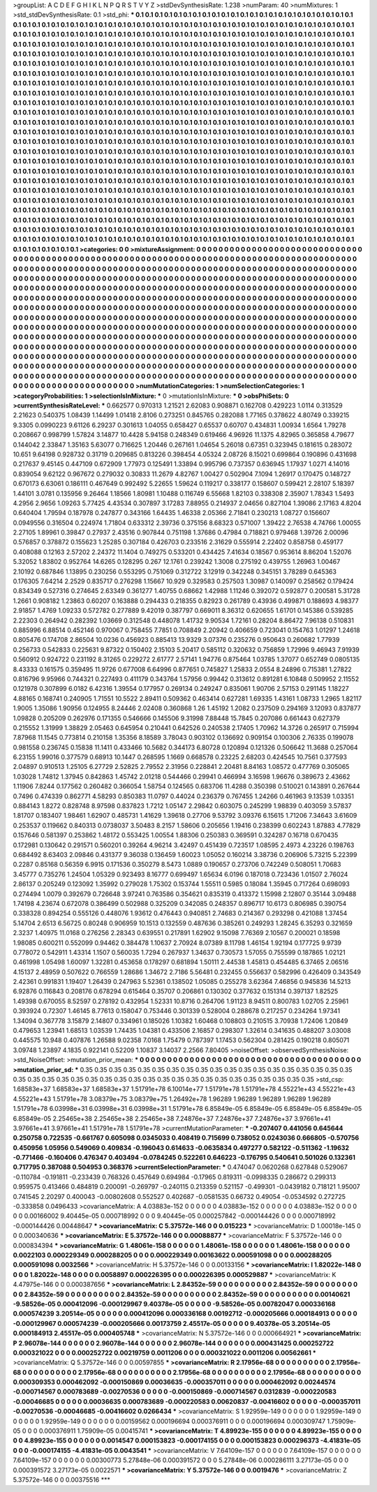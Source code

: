 >groupList:
A C D E F G H I K L
N P Q R S T V Y Z 
>stdDevSynthesisRate:
1.238 
>numParam:
40
>numMixtures:
1
>std_stdDevSynthesisRate:
0.1
>std_phi:
***
0.1 0.1 0.1 0.1 0.1 0.1 0.1 0.1 0.1 0.1
0.1 0.1 0.1 0.1 0.1 0.1 0.1 0.1 0.1 0.1
0.1 0.1 0.1 0.1 0.1 0.1 0.1 0.1 0.1 0.1
0.1 0.1 0.1 0.1 0.1 0.1 0.1 0.1 0.1 0.1
0.1 0.1 0.1 0.1 0.1 0.1 0.1 0.1 0.1 0.1
0.1 0.1 0.1 0.1 0.1 0.1 0.1 0.1 0.1 0.1
0.1 0.1 0.1 0.1 0.1 0.1 0.1 0.1 0.1 0.1
0.1 0.1 0.1 0.1 0.1 0.1 0.1 0.1 0.1 0.1
0.1 0.1 0.1 0.1 0.1 0.1 0.1 0.1 0.1 0.1
0.1 0.1 0.1 0.1 0.1 0.1 0.1 0.1 0.1 0.1
0.1 0.1 0.1 0.1 0.1 0.1 0.1 0.1 0.1 0.1
0.1 0.1 0.1 0.1 0.1 0.1 0.1 0.1 0.1 0.1
0.1 0.1 0.1 0.1 0.1 0.1 0.1 0.1 0.1 0.1
0.1 0.1 0.1 0.1 0.1 0.1 0.1 0.1 0.1 0.1
0.1 0.1 0.1 0.1 0.1 0.1 0.1 0.1 0.1 0.1
0.1 0.1 0.1 0.1 0.1 0.1 0.1 0.1 0.1 0.1
0.1 0.1 0.1 0.1 0.1 0.1 0.1 0.1 0.1 0.1
0.1 0.1 0.1 0.1 0.1 0.1 0.1 0.1 0.1 0.1
0.1 0.1 0.1 0.1 0.1 0.1 0.1 0.1 0.1 0.1
0.1 0.1 0.1 0.1 0.1 0.1 0.1 0.1 0.1 0.1
0.1 0.1 0.1 0.1 0.1 0.1 0.1 0.1 0.1 0.1
0.1 0.1 0.1 0.1 0.1 0.1 0.1 0.1 0.1 0.1
0.1 0.1 0.1 0.1 0.1 0.1 0.1 0.1 0.1 0.1
0.1 0.1 0.1 0.1 0.1 0.1 0.1 0.1 0.1 0.1
0.1 0.1 0.1 0.1 0.1 0.1 0.1 0.1 0.1 0.1
0.1 0.1 0.1 0.1 0.1 0.1 0.1 0.1 0.1 0.1
0.1 0.1 0.1 0.1 0.1 0.1 0.1 0.1 0.1 0.1
0.1 0.1 0.1 0.1 0.1 0.1 0.1 0.1 0.1 0.1
0.1 0.1 0.1 0.1 0.1 0.1 0.1 0.1 0.1 0.1
0.1 0.1 0.1 0.1 0.1 0.1 0.1 0.1 0.1 0.1
0.1 0.1 0.1 0.1 0.1 0.1 0.1 0.1 0.1 0.1
0.1 0.1 0.1 0.1 0.1 0.1 0.1 0.1 0.1 0.1
0.1 0.1 0.1 0.1 0.1 0.1 0.1 0.1 0.1 0.1
0.1 0.1 0.1 0.1 0.1 0.1 0.1 0.1 0.1 0.1
0.1 0.1 0.1 0.1 0.1 0.1 0.1 0.1 0.1 0.1
0.1 0.1 0.1 0.1 0.1 0.1 0.1 0.1 0.1 0.1
0.1 0.1 0.1 0.1 0.1 0.1 0.1 0.1 0.1 0.1
0.1 0.1 0.1 0.1 0.1 0.1 0.1 0.1 0.1 0.1
0.1 0.1 0.1 0.1 0.1 0.1 0.1 0.1 0.1 0.1
0.1 0.1 0.1 0.1 0.1 0.1 0.1 0.1 0.1 0.1
0.1 0.1 0.1 0.1 0.1 0.1 0.1 0.1 0.1 0.1
0.1 0.1 0.1 0.1 0.1 0.1 0.1 0.1 0.1 0.1
0.1 0.1 0.1 0.1 0.1 0.1 0.1 0.1 0.1 0.1
0.1 0.1 0.1 0.1 0.1 0.1 0.1 0.1 0.1 0.1
0.1 0.1 0.1 0.1 0.1 0.1 0.1 0.1 0.1 0.1
0.1 0.1 0.1 0.1 0.1 0.1 0.1 0.1 0.1 0.1
0.1 0.1 0.1 0.1 0.1 0.1 0.1 0.1 0.1 0.1
0.1 0.1 0.1 0.1 0.1 0.1 0.1 0.1 0.1 0.1
0.1 0.1 0.1 0.1 0.1 0.1 0.1 0.1 0.1 0.1
0.1 0.1 0.1 0.1 0.1 0.1 0.1 0.1 0.1 0.1
0.1 0.1 0.1 0.1 0.1 0.1 0.1 0.1 0.1 0.1
0.1 0.1 0.1 0.1 0.1 0.1 0.1 0.1 0.1 0.1
0.1 0.1 0.1 0.1 0.1 0.1 0.1 0.1 0.1 0.1
0.1 0.1 0.1 0.1 0.1 0.1 0.1 0.1 0.1 0.1
0.1 0.1 0.1 0.1 0.1 0.1 0.1 0.1 0.1 0.1
0.1 0.1 0.1 0.1 0.1 0.1 0.1 0.1 0.1 0.1
0.1 0.1 0.1 0.1 0.1 0.1 0.1 0.1 0.1 0.1
0.1 0.1 0.1 0.1 0.1 0.1 0.1 0.1 0.1 0.1
0.1 0.1 0.1 0.1 0.1 0.1 0.1 0.1 0.1 0.1
0.1 0.1 0.1 0.1 0.1 0.1 0.1 0.1 0.1 0.1
0.1 0.1 0.1 0.1 0.1 0.1 0.1 0.1 0.1 0.1
0.1 0.1 0.1 0.1 0.1 0.1 0.1 0.1 0.1 0.1
0.1 0.1 0.1 0.1 0.1 0.1 0.1 0.1 0.1 0.1
0.1 0.1 0.1 0.1 0.1 0.1 0.1 0.1 0.1 0.1
0.1 0.1 0.1 0.1 0.1 0.1 0.1 0.1 0.1 0.1
0.1 0.1 0.1 0.1 0.1 0.1 0.1 0.1 0.1 0.1
0.1 0.1 0.1 0.1 0.1 0.1 0.1 0.1 0.1 0.1
0.1 0.1 0.1 0.1 0.1 0.1 0.1 0.1 0.1 0.1
0.1 0.1 0.1 0.1 0.1 0.1 0.1 0.1 0.1 0.1
0.1 0.1 0.1 0.1 0.1 0.1 0.1 0.1 0.1 0.1
0.1 0.1 0.1 0.1 0.1 0.1 0.1 0.1 0.1 0.1
0.1 0.1 0.1 0.1 0.1 0.1 0.1 0.1 0.1 0.1
0.1 0.1 0.1 0.1 0.1 0.1 0.1 0.1 0.1 0.1
0.1 0.1 0.1 0.1 0.1 0.1 0.1 0.1 0.1 0.1
0.1 0.1 0.1 0.1 0.1 0.1 0.1 0.1 0.1 0.1
0.1 0.1 0.1 0.1 0.1 0.1 0.1 0.1 0.1 0.1
0.1 0.1 0.1 0.1 0.1 0.1 0.1 0.1 0.1 0.1
0.1 0.1 0.1 0.1 0.1 0.1 0.1 0.1 0.1 0.1
0.1 0.1 0.1 0.1 0.1 0.1 0.1 0.1 0.1 0.1
0.1 0.1 0.1 0.1 0.1 0.1 0.1 0.1 0.1 0.1
0.1 0.1 0.1 0.1 0.1 0.1 0.1 0.1 0.1 0.1
0.1 0.1 0.1 0.1 0.1 0.1 0.1 0.1 0.1 0.1
0.1 0.1 0.1 0.1 0.1 0.1 0.1 0.1 0.1 0.1
0.1 0.1 0.1 0.1 0.1 0.1 0.1 0.1 0.1 0.1
0.1 0.1 0.1 0.1 0.1 0.1 0.1 0.1 0.1 0.1
0.1 0.1 0.1 0.1 0.1 0.1 0.1 0.1 
>categories:
0 0
>mixtureAssignment:
0 0 0 0 0 0 0 0 0 0 0 0 0 0 0 0 0 0 0 0 0 0 0 0 0 0 0 0 0 0 0 0 0 0 0 0 0 0 0 0 0 0 0 0 0 0 0 0 0 0
0 0 0 0 0 0 0 0 0 0 0 0 0 0 0 0 0 0 0 0 0 0 0 0 0 0 0 0 0 0 0 0 0 0 0 0 0 0 0 0 0 0 0 0 0 0 0 0 0 0
0 0 0 0 0 0 0 0 0 0 0 0 0 0 0 0 0 0 0 0 0 0 0 0 0 0 0 0 0 0 0 0 0 0 0 0 0 0 0 0 0 0 0 0 0 0 0 0 0 0
0 0 0 0 0 0 0 0 0 0 0 0 0 0 0 0 0 0 0 0 0 0 0 0 0 0 0 0 0 0 0 0 0 0 0 0 0 0 0 0 0 0 0 0 0 0 0 0 0 0
0 0 0 0 0 0 0 0 0 0 0 0 0 0 0 0 0 0 0 0 0 0 0 0 0 0 0 0 0 0 0 0 0 0 0 0 0 0 0 0 0 0 0 0 0 0 0 0 0 0
0 0 0 0 0 0 0 0 0 0 0 0 0 0 0 0 0 0 0 0 0 0 0 0 0 0 0 0 0 0 0 0 0 0 0 0 0 0 0 0 0 0 0 0 0 0 0 0 0 0
0 0 0 0 0 0 0 0 0 0 0 0 0 0 0 0 0 0 0 0 0 0 0 0 0 0 0 0 0 0 0 0 0 0 0 0 0 0 0 0 0 0 0 0 0 0 0 0 0 0
0 0 0 0 0 0 0 0 0 0 0 0 0 0 0 0 0 0 0 0 0 0 0 0 0 0 0 0 0 0 0 0 0 0 0 0 0 0 0 0 0 0 0 0 0 0 0 0 0 0
0 0 0 0 0 0 0 0 0 0 0 0 0 0 0 0 0 0 0 0 0 0 0 0 0 0 0 0 0 0 0 0 0 0 0 0 0 0 0 0 0 0 0 0 0 0 0 0 0 0
0 0 0 0 0 0 0 0 0 0 0 0 0 0 0 0 0 0 0 0 0 0 0 0 0 0 0 0 0 0 0 0 0 0 0 0 0 0 0 0 0 0 0 0 0 0 0 0 0 0
0 0 0 0 0 0 0 0 0 0 0 0 0 0 0 0 0 0 0 0 0 0 0 0 0 0 0 0 0 0 0 0 0 0 0 0 0 0 0 0 0 0 0 0 0 0 0 0 0 0
0 0 0 0 0 0 0 0 0 0 0 0 0 0 0 0 0 0 0 0 0 0 0 0 0 0 0 0 0 0 0 0 0 0 0 0 0 0 0 0 0 0 0 0 0 0 0 0 0 0
0 0 0 0 0 0 0 0 0 0 0 0 0 0 0 0 0 0 0 0 0 0 0 0 0 0 0 0 0 0 0 0 0 0 0 0 0 0 0 0 0 0 0 0 0 0 0 0 0 0
0 0 0 0 0 0 0 0 0 0 0 0 0 0 0 0 0 0 0 0 0 0 0 0 0 0 0 0 0 0 0 0 0 0 0 0 0 0 0 0 0 0 0 0 0 0 0 0 0 0
0 0 0 0 0 0 0 0 0 0 0 0 0 0 0 0 0 0 0 0 0 0 0 0 0 0 0 0 0 0 0 0 0 0 0 0 0 0 0 0 0 0 0 0 0 0 0 0 0 0
0 0 0 0 0 0 0 0 0 0 0 0 0 0 0 0 0 0 0 0 0 0 0 0 0 0 0 0 0 0 0 0 0 0 0 0 0 0 0 0 0 0 0 0 0 0 0 0 0 0
0 0 0 0 0 0 0 0 0 0 0 0 0 0 0 0 0 0 0 0 0 0 0 0 0 0 0 0 0 0 0 0 0 0 0 0 0 0 0 0 0 0 0 0 0 0 0 0 0 0
0 0 0 0 0 0 0 0 
>numMutationCategories:
1
>numSelectionCategories:
1
>categoryProbabilities:
1 
>selectionIsInMixture:
***
0 
>mutationIsInMixture:
***
0 
>obsPhiSets:
0
>currentSynthesisRateLevel:
***
0.662577 0.970313 1.21521 2.62083 0.908871 0.162708 0.429223 1.0114 0.313529 2.21623
0.540375 1.08439 1.14499 1.01418 2.8106 0.273251 0.845765 0.282088 1.77165 0.378622
4.80749 0.339215 9.3305 0.0990223 9.61126 6.29237 0.301613 1.04055 0.658427 0.65537
0.60707 0.434831 1.00934 1.6564 1.79278 0.208667 0.998799 1.57824 3.14877 10.4428
5.94158 0.248349 0.619466 4.96926 11.1375 4.82965 0.365858 4.79677 0.144042 2.33847
1.35163 5.63077 0.716625 1.20446 0.267161 1.04654 5.26018 0.67351 0.323945 0.181615
0.283072 10.651 9.64198 0.928732 0.31719 0.209685 0.813226 0.398454 4.05324 2.08726
8.15021 0.699864 0.190896 0.431698 0.217637 9.45145 0.447109 0.672909 1.77973 0.125491
1.33894 0.995796 0.737357 0.636945 1.17937 1.0271 4.14016 0.839054 9.62122 0.967672
0.279032 0.30833 11.2679 4.82767 1.00427 0.502904 7.1094 1.26917 0.170475 0.148727
0.670173 6.63061 0.186111 0.467649 0.992492 5.22655 1.59624 0.119217 0.338177 0.158607
0.599421 2.28107 5.18397 1.44101 3.0781 0.135956 9.26464 1.18566 1.80981 1.10488
0.116749 6.55668 1.82103 0.338308 2.35907 1.78343 1.5493 4.2956 2.9656 1.09263
5.77425 4.43534 0.307897 3.17283 7.88955 0.214937 2.04656 0.827104 1.39086 2.17163
4.8204 0.640404 1.79594 0.187978 0.247877 0.343166 1.64435 1.46338 2.05366 2.71841
0.230213 1.08727 0.156607 0.0949556 0.316504 0.224974 1.71804 0.633312 2.39736 0.375156
8.68323 0.571007 1.39422 2.76538 4.74766 1.00055 2.27105 1.89961 0.39847 0.27937
2.43516 0.907844 0.751198 1.37686 0.47984 0.718821 0.979468 1.39726 2.00096 0.576857
0.378872 0.155623 1.25285 0.307184 0.426703 0.233516 2.31629 0.555914 2.22402 0.858758
0.459177 0.408088 0.12163 2.57202 2.24372 11.1404 0.749275 0.533201 0.434425 7.41634
0.18567 0.953614 8.86204 1.52076 5.32052 1.83802 0.952764 14.6265 0.128295 0.267
12.1761 0.239242 1.3008 0.275192 0.439755 1.26963 1.00467 2.10192 0.687846 1.13895
0.230256 0.553295 0.751069 0.312722 3.12919 0.342248 0.345151 3.78289 0.645363 0.176305
7.64214 2.2529 0.835717 0.276298 1.15667 10.929 0.329583 0.257503 1.30987 0.140097
0.258562 0.179424 0.834349 0.527316 0.274645 2.63349 0.361277 1.40755 0.68662 1.42988
1.11246 0.392072 0.592877 0.200581 5.31728 1.2661 0.908182 1.23863 0.60207 0.163888
0.294433 0.218355 0.82923 0.261789 0.43936 0.499871 0.188693 4.98377 2.91857 1.4769
1.09233 0.572782 0.277889 9.42019 0.387797 0.669011 8.36312 0.620655 1.61701 0.145386
0.539285 2.22303 0.264942 0.282392 1.03669 0.312548 0.448078 1.41732 9.90534 1.72161
0.28204 8.86472 7.96138 0.510831 0.885996 6.88514 0.452146 0.970067 0.758455 7.7851
0.708849 2.20942 0.406659 0.723041 0.154763 1.01297 1.24618 0.805476 0.174708 2.86504
10.0236 0.456923 0.885413 13.9329 3.07376 0.235276 0.950643 0.260682 1.77939 0.256733
0.542833 0.225631 9.87322 0.150402 2.15103 5.20417 0.585112 0.320632 0.756859 1.72996
9.46943 7.91939 0.560912 0.924722 0.231192 8.31265 0.229272 2.61777 2.57141 1.94776
0.875464 1.03785 1.37077 0.652749 0.0805135 8.43333 0.161575 0.359495 11.9726 0.677008
6.64996 0.877651 0.745827 1.25833 2.0554 8.24896 0.715381 1.27822 0.816796 9.95966
0.744321 0.227493 0.411179 0.343764 1.57956 0.99442 0.313612 0.891281 6.10848 0.509952
2.11552 0.121978 0.307899 6.0182 6.42316 1.39554 0.177957 0.269134 0.249247 0.835061
1.90706 2.57153 0.291145 1.18227 4.88165 0.168741 0.240905 1.71551 10.5522 2.89411
0.509362 0.463414 0.627281 1.69335 1.43161 1.08733 1.2965 1.82117 1.9005 1.35086
1.90956 0.124955 8.24446 2.02408 0.360868 1.26 1.45192 1.2082 0.237509 0.294169
3.12093 0.837877 1.09828 0.205209 0.262976 0.171355 0.546666 0.145506 9.31998 7.88448
15.7845 0.207086 0.661443 0.627379 0.215552 1.31999 1.38829 2.05463 0.645954 0.210441
0.642526 0.240538 2.17405 1.70962 14.3726 0.265917 0.715994 7.87968 11.1545 0.773814
0.210158 1.35356 8.18589 3.78043 0.903102 0.136692 0.909154 0.100306 2.76335 0.199078
0.981558 0.236745 0.15838 11.1411 0.433466 10.5682 0.344173 6.80728 0.120894 0.121326
0.506642 11.3688 0.257064 6.23155 1.99016 0.377579 0.68913 10.1447 0.268595 1.1669
0.668578 0.23225 2.68203 0.424545 10.7561 0.377593 2.04897 0.910513 1.25105 6.27729
2.52825 2.79552 2.31956 0.228841 2.20481 8.84163 1.08572 0.477769 0.305065 1.03028
1.74812 1.37945 0.842863 1.45742 2.01218 0.544466 0.29941 0.466994 3.16598 1.96676
0.389673 2.43662 1.11906 7.8244 0.177562 0.260482 0.366054 1.58754 0.124565 0.683706
11.4288 0.350398 0.510021 0.143891 0.267644 0.7496 0.474339 0.862771 4.58293 0.850383
11.0797 0.44024 0.236379 0.767455 1.24266 0.461963 9.13539 1.03351 0.884143 1.8272
0.828748 8.97598 0.837823 1.7212 1.05147 2.29842 0.603075 0.245299 1.98839 0.403059
3.57837 1.81707 0.183407 1.98461 1.62907 0.485731 1.41629 1.39618 0.27706 9.53792
3.09376 6.15615 1.71206 7.34643 3.61609 0.253537 0.119662 0.840313 0.0738037 3.50483
8.2157 1.58606 0.205656 1.19416 0.238399 0.602243 1.87883 4.77829 0.157646 0.581397
0.253862 1.48172 0.553425 1.00554 1.88306 0.250383 0.369591 0.324287 0.16718 0.670435
0.172981 0.130642 0.291571 0.560201 0.39264 4.96214 3.42497 0.451439 0.723517 1.08595
2.4973 4.23226 0.198763 0.684492 8.63403 2.09846 0.431377 9.36038 0.136459 1.60023
1.05052 0.160214 3.38736 0.206906 5.73215 5.22399 0.2287 0.85168 0.56359 6.9915
0.171536 0.350279 8.5473 1.0889 0.190657 0.273706 0.742249 0.508051 1.70683 3.45777
0.735276 1.24504 1.05329 0.923493 8.16777 0.699497 1.65634 6.0196 0.187018 0.723436
1.01507 2.76024 2.86137 0.205249 0.123092 1.35992 0.279028 1.75302 0.153744 1.55511
0.5985 0.18084 1.35945 0.717264 0.698093 0.274494 1.0079 0.392679 0.726648 3.97241
0.763586 0.354621 0.835319 0.413372 1.15998 2.12807 0.35144 3.09488 1.74198 4.23674
0.672078 0.386499 0.502988 0.325209 0.342085 0.248357 0.896717 10.6173 0.806985 0.390754
0.338328 0.894254 0.555126 0.448076 1.93612 0.476443 0.940851 2.74683 0.214367 0.293298
0.421088 1.37454 5.14704 2.6513 6.56725 0.80248 0.906959 10.1513 0.132559 0.487636
0.385261 0.249293 1.28245 6.35293 0.321659 2.3237 1.40975 11.0168 0.276256 2.28343
0.639551 0.217891 1.62902 9.15098 7.76369 2.10567 0.200021 0.18598 1.98085 0.600211
0.552099 0.94462 0.384478 1.10637 2.70924 8.07389 8.11798 1.46154 1.92194 0.177725
9.9739 0.778072 0.542911 1.43314 1.1507 0.560035 1.7294 0.267937 1.34637 0.730573
1.57055 0.755599 0.187865 1.02121 0.461998 1.05498 1.60097 1.32281 0.453658 0.178297
0.681894 1.50111 2.44538 1.45813 0.454485 6.37465 2.06516 4.15137 2.48959 0.507622
0.766559 1.28686 1.34672 2.7186 5.56481 0.232455 0.556637 0.582996 0.426409 0.343549
2.42361 0.991831 1.19407 1.26439 0.247963 5.52361 0.138502 1.05085 0.255278 3.62364
7.46856 0.945836 14.5213 6.92876 0.116843 0.208176 0.678294 0.615464 0.35707 0.206861
0.130302 0.377632 0.151314 0.397137 1.82525 1.49398 0.670055 8.52597 0.278192 0.432954
1.52331 10.8716 0.264706 1.91123 8.94511 0.800783 1.02705 2.25961 0.393924 0.72307
1.46145 8.77613 0.158047 0.753446 0.301339 0.528004 0.288678 0.217257 0.234264 1.97341
1.34094 0.367778 3.15879 2.14807 0.334961 0.185026 1.10382 1.60468 0.108803 0.210515
3.70938 1.72406 1.20849 0.479653 1.23941 1.68513 1.03539 1.74435 1.04381 0.433506
2.16857 0.298307 1.32614 0.341635 0.488207 3.03008 0.445575 10.948 0.407876 1.26588
9.02358 7.0168 1.75479 0.787397 1.17453 0.562304 0.281425 0.190218 0.805071 3.09748
1.23897 4.1835 0.922141 0.52209 1.10837 3.14037 2.2566 7.80405 
>noiseOffset:
>observedSynthesisNoise:
>std_NoiseOffset:
>mutation_prior_mean:
***
0 0 0 0 0 0 0 0 0 0
0 0 0 0 0 0 0 0 0 0
0 0 0 0 0 0 0 0 0 0
0 0 0 0 0 0 0 0 0 0
>mutation_prior_sd:
***
0.35 0.35 0.35 0.35 0.35 0.35 0.35 0.35 0.35 0.35
0.35 0.35 0.35 0.35 0.35 0.35 0.35 0.35 0.35 0.35
0.35 0.35 0.35 0.35 0.35 0.35 0.35 0.35 0.35 0.35
0.35 0.35 0.35 0.35 0.35 0.35 0.35 0.35 0.35 0.35
>std_csp:
1.68583e+37 1.68583e+37 1.68583e+37 1.51791e+78 6.10014e+77 1.51791e+78 1.51791e+78 4.55221e+43 4.55221e+43 4.55221e+43
1.51791e+78 3.08379e+75 3.08379e+75 1.26492e+78 1.96289 1.96289 1.96289 1.96289 1.96289 1.51791e+78
6.03998e+31 6.03998e+31 6.03998e+31 1.51791e+78 6.85849e-05 6.85849e-05 6.85849e-05 6.85849e-05 6.85849e-05 2.25465e+38
2.25465e+38 2.25465e+38 7.24876e+37 7.24876e+37 7.24876e+37 3.97661e+41 3.97661e+41 3.97661e+41 1.51791e+78 1.51791e+78
>currentMutationParameter:
***
-0.207407 0.441056 0.645644 0.250758 0.722535 -0.661767 0.605098 0.0345033 0.408419 0.715699
0.738052 0.0243036 0.666805 -0.570756 0.450956 1.05956 0.549069 0.409834 -0.196043 0.614633
-0.0635834 0.497277 0.582122 -0.511362 -1.19632 -0.771466 -0.160406 0.476347 0.403494 -0.0784245
0.522261 0.646223 -0.176795 0.540641 0.501026 0.132361 0.717795 0.387088 0.504953 0.368376
>currentSelectionParameter:
***
0.474047 0.0620268 0.627848 0.529067 -0.110784 -0.191811 -0.233439 0.768326 0.457649 0.694984
-0.17965 0.819311 -0.0998335 0.286672 0.299313 0.959575 0.413466 0.484819 0.200091 -0.269797
-0.240115 0.213359 0.521157 -0.499301 -0.0439182 0.718121 1.95007 0.741545 2.20297 0.400043
-0.00802608 0.552527 0.402687 -0.0581535 0.66732 0.49054 -0.0534592 0.272725 -0.333858 0.0496433
>covarianceMatrix:
A
4.03883e-152	0	0	0	0	0	
0	4.03883e-152	0	0	0	0	
0	0	4.03883e-152	0	0	0	
0	0	0	0.00166002	9.40445e-05	0.000718992	
0	0	0	9.40445e-05	0.000257842	-0.000144426	
0	0	0	0.000718992	-0.000144426	0.00448647	
***
>covarianceMatrix:
C
5.37572e-146	0	
0	0.015223	
***
>covarianceMatrix:
D
1.00018e-145	0	
0	0.000340636	
***
>covarianceMatrix:
E
5.37572e-146	0	
0	0.00088877	
***
>covarianceMatrix:
F
5.37572e-146	0	
0	0.000834394	
***
>covarianceMatrix:
G
1.48061e-158	0	0	0	0	0	
0	1.48061e-158	0	0	0	0	
0	0	1.48061e-158	0	0	0	
0	0	0	0.0022103	0.000229349	0.000288205	
0	0	0	0.000229349	0.00163622	0.000591098	
0	0	0	0.000288205	0.000591098	0.0032566	
***
>covarianceMatrix:
H
5.37572e-146	0	
0	0.00133156	
***
>covarianceMatrix:
I
1.82022e-148	0	0	0	
0	1.82022e-148	0	0	
0	0	0.0058897	0.000226395	
0	0	0.000226395	0.000529887	
***
>covarianceMatrix:
K
4.47975e-146	0	
0	0.000387656	
***
>covarianceMatrix:
L
2.84352e-59	0	0	0	0	0	0	0	0	0	
0	2.84352e-59	0	0	0	0	0	0	0	0	
0	0	2.84352e-59	0	0	0	0	0	0	0	
0	0	0	2.84352e-59	0	0	0	0	0	0	
0	0	0	0	2.84352e-59	0	0	0	0	0	
0	0	0	0	0	0.00140621	-9.58526e-05	0.000412096	-0.000129967	9.40378e-05	
0	0	0	0	0	-9.58526e-05	0.00782047	0.000336168	0.000574239	3.20514e-05	
0	0	0	0	0	0.000412096	0.000336168	0.00192712	-0.000205666	0.000184913	
0	0	0	0	0	-0.000129967	0.000574239	-0.000205666	0.00173759	2.45517e-05	
0	0	0	0	0	9.40378e-05	3.20514e-05	0.000184913	2.45517e-05	0.000405748	
***
>covarianceMatrix:
N
5.37572e-146	0	
0	0.000664921	
***
>covarianceMatrix:
P
2.96078e-144	0	0	0	0	0	
0	2.96078e-144	0	0	0	0	
0	0	2.96078e-144	0	0	0	
0	0	0	0.000431425	0.000252722	0.000321022	
0	0	0	0.000252722	0.00219759	0.0011206	
0	0	0	0.000321022	0.0011206	0.00562661	
***
>covarianceMatrix:
Q
5.37572e-146	0	
0	0.00597855	
***
>covarianceMatrix:
R
2.17956e-68	0	0	0	0	0	0	0	0	0	
0	2.17956e-68	0	0	0	0	0	0	0	0	
0	0	2.17956e-68	0	0	0	0	0	0	0	
0	0	0	2.17956e-68	0	0	0	0	0	0	
0	0	0	0	2.17956e-68	0	0	0	0	0	
0	0	0	0	0	0.000309353	0.000462092	-0.000150869	0.00036635	-0.000357011	
0	0	0	0	0	0.000462092	0.00244574	-0.000714567	0.000783689	-0.00270536	
0	0	0	0	0	-0.000150869	-0.000714567	0.0312839	-0.000220583	-0.00046685	
0	0	0	0	0	0.00036635	0.000783689	-0.000220583	0.00620837	-0.00416602	
0	0	0	0	0	-0.000357011	-0.00270536	-0.00046685	-0.00416602	0.0266434	
***
>covarianceMatrix:
S
1.92959e-149	0	0	0	0	0	
0	1.92959e-149	0	0	0	0	
0	0	1.92959e-149	0	0	0	
0	0	0	0.00159562	0.000196694	0.000376911	
0	0	0	0.000196694	0.000309747	1.75909e-05	
0	0	0	0.000376911	1.75909e-05	0.00415741	
***
>covarianceMatrix:
T
4.89923e-155	0	0	0	0	0	
0	4.89923e-155	0	0	0	0	
0	0	4.89923e-155	0	0	0	
0	0	0	0.0014547	0.000153823	-0.000174155	
0	0	0	0.000153823	0.000296373	-4.41831e-05	
0	0	0	-0.000174155	-4.41831e-05	0.0043541	
***
>covarianceMatrix:
V
7.64109e-157	0	0	0	0	0	
0	7.64109e-157	0	0	0	0	
0	0	7.64109e-157	0	0	0	
0	0	0	0.00300773	5.27848e-06	0.000391572	
0	0	0	5.27848e-06	0.000286111	3.27173e-05	
0	0	0	0.000391572	3.27173e-05	0.0022571	
***
>covarianceMatrix:
Y
5.37572e-146	0	
0	0.0019476	
***
>covarianceMatrix:
Z
5.37572e-146	0	
0	0.00375516	
***
